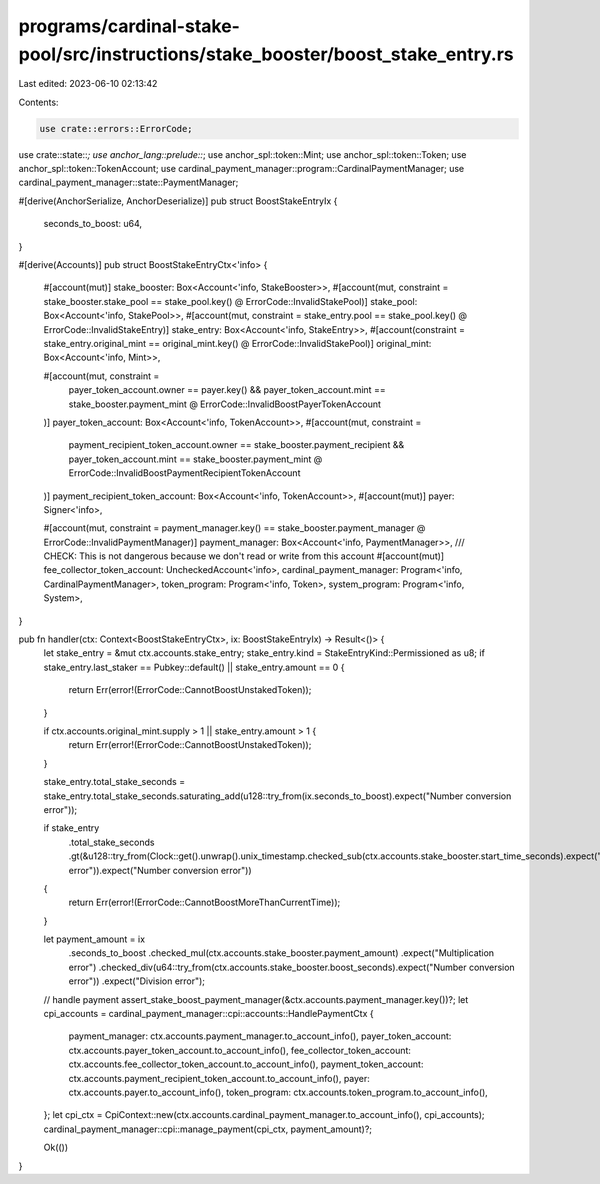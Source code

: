 programs/cardinal-stake-pool/src/instructions/stake_booster/boost_stake_entry.rs
================================================================================

Last edited: 2023-06-10 02:13:42

Contents:

.. code-block:: rs

    use crate::errors::ErrorCode;
use crate::state::*;
use anchor_lang::prelude::*;
use anchor_spl::token::Mint;
use anchor_spl::token::Token;
use anchor_spl::token::TokenAccount;
use cardinal_payment_manager::program::CardinalPaymentManager;
use cardinal_payment_manager::state::PaymentManager;

#[derive(AnchorSerialize, AnchorDeserialize)]
pub struct BoostStakeEntryIx {
    seconds_to_boost: u64,
}

#[derive(Accounts)]
pub struct BoostStakeEntryCtx<'info> {
    #[account(mut)]
    stake_booster: Box<Account<'info, StakeBooster>>,
    #[account(mut, constraint = stake_booster.stake_pool == stake_pool.key() @ ErrorCode::InvalidStakePool)]
    stake_pool: Box<Account<'info, StakePool>>,
    #[account(mut, constraint = stake_entry.pool == stake_pool.key() @ ErrorCode::InvalidStakeEntry)]
    stake_entry: Box<Account<'info, StakeEntry>>,
    #[account(constraint = stake_entry.original_mint == original_mint.key() @ ErrorCode::InvalidStakePool)]
    original_mint: Box<Account<'info, Mint>>,

    #[account(mut, constraint =
        payer_token_account.owner == payer.key()
        && payer_token_account.mint == stake_booster.payment_mint
        @ ErrorCode::InvalidBoostPayerTokenAccount
    )]
    payer_token_account: Box<Account<'info, TokenAccount>>,
    #[account(mut, constraint =
        payment_recipient_token_account.owner == stake_booster.payment_recipient
        && payer_token_account.mint == stake_booster.payment_mint
        @ ErrorCode::InvalidBoostPaymentRecipientTokenAccount
    )]
    payment_recipient_token_account: Box<Account<'info, TokenAccount>>,
    #[account(mut)]
    payer: Signer<'info>,

    #[account(mut, constraint = payment_manager.key() == stake_booster.payment_manager @ ErrorCode::InvalidPaymentManager)]
    payment_manager: Box<Account<'info, PaymentManager>>,
    /// CHECK: This is not dangerous because we don't read or write from this account
    #[account(mut)]
    fee_collector_token_account: UncheckedAccount<'info>,
    cardinal_payment_manager: Program<'info, CardinalPaymentManager>,
    token_program: Program<'info, Token>,
    system_program: Program<'info, System>,
}

pub fn handler(ctx: Context<BoostStakeEntryCtx>, ix: BoostStakeEntryIx) -> Result<()> {
    let stake_entry = &mut ctx.accounts.stake_entry;
    stake_entry.kind = StakeEntryKind::Permissioned as u8;
    if stake_entry.last_staker == Pubkey::default() || stake_entry.amount == 0 {
        return Err(error!(ErrorCode::CannotBoostUnstakedToken));
    }

    if ctx.accounts.original_mint.supply > 1 || stake_entry.amount > 1 {
        return Err(error!(ErrorCode::CannotBoostUnstakedToken));
    }

    stake_entry.total_stake_seconds = stake_entry.total_stake_seconds.saturating_add(u128::try_from(ix.seconds_to_boost).expect("Number conversion error"));

    if stake_entry
        .total_stake_seconds
        .gt(&u128::try_from(Clock::get().unwrap().unix_timestamp.checked_sub(ctx.accounts.stake_booster.start_time_seconds).expect("Sub error")).expect("Number conversion error"))
    {
        return Err(error!(ErrorCode::CannotBoostMoreThanCurrentTime));
    }

    let payment_amount = ix
        .seconds_to_boost
        .checked_mul(ctx.accounts.stake_booster.payment_amount)
        .expect("Multiplication error")
        .checked_div(u64::try_from(ctx.accounts.stake_booster.boost_seconds).expect("Number conversion error"))
        .expect("Division error");

    // handle payment
    assert_stake_boost_payment_manager(&ctx.accounts.payment_manager.key())?;
    let cpi_accounts = cardinal_payment_manager::cpi::accounts::HandlePaymentCtx {
        payment_manager: ctx.accounts.payment_manager.to_account_info(),
        payer_token_account: ctx.accounts.payer_token_account.to_account_info(),
        fee_collector_token_account: ctx.accounts.fee_collector_token_account.to_account_info(),
        payment_token_account: ctx.accounts.payment_recipient_token_account.to_account_info(),
        payer: ctx.accounts.payer.to_account_info(),
        token_program: ctx.accounts.token_program.to_account_info(),
    };
    let cpi_ctx = CpiContext::new(ctx.accounts.cardinal_payment_manager.to_account_info(), cpi_accounts);
    cardinal_payment_manager::cpi::manage_payment(cpi_ctx, payment_amount)?;

    Ok(())
}


